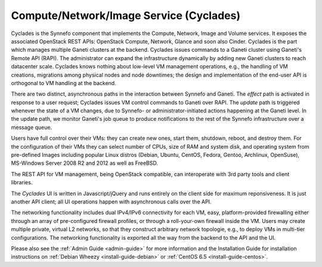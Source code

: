 .. _cyclades:

Compute/Network/Image Service (Cyclades)
^^^^^^^^^^^^^^^^^^^^^^^^^^^^^^^^^^^^^^^^

Cyclades is the Synnefo component that implements the Compute, Network, Image
and Volume services. It exposes the associated OpenStack REST APIs: OpenStack
Compute, Network, Glance and soon also Cinder. Cyclades is the part which
manages multiple Ganeti clusters at the backend. Cyclades issues commands to a
Ganeti cluster using Ganeti's Remote API (RAPI). The administrator can expand
the infrastructure dynamically by adding new Ganeti clusters to reach
datacenter scale. Cyclades knows nothing about low-level VM management
operations, e.g., the handling of VM creations, migrations among physical
nodes and node downtimes; the design and implementation of the
end-user API is orthogonal to VM handling at the backend.

There are two distinct, asynchronous paths in the interaction between Synnefo
and Ganeti. The `effect` path is activated in response to a user request;
Cyclades issues VM control commands to Ganeti over RAPI. The `update` path is
triggered whenever the state of a VM changes, due to Synnefo- or
administrator-initiated actions happening at the Ganeti level. In the update
path, we monitor Ganeti's job queue to produce notifications to the rest
of the Synnefo infrastructure over a message queue.

Users have full control over their VMs: they can create new ones, start them,
shutdown, reboot, and destroy them. For the configuration of their VMs they can
select number of CPUs, size of RAM and system disk, and operating system from
pre-defined Images including popular Linux distros (Debian, Ubuntu, CentOS,
Fedora, Gentoo, Archlinux, OpenSuse), MS-Windows Server 2008 R2 and 2012 as
well as FreeBSD.

The REST API for VM management, being OpenStack compatible, can interoperate
with 3rd party tools and client libraries.

The *Cyclades* UI is written in Javascript/jQuery and runs entirely on the
client side for maximum reponsiveness. It is just another API client; all UI
operations happen with asynchronous calls over the API.

The networking functionality includes dual IPv4/IPv6 connectivity for each VM,
easy, platform-provided firewalling either through an array of pre-configured
firewall profiles, or through a roll-your-own firewall inside the VM. Users may
create multiple private, virtual L2 networks, so that they construct arbitrary
network topologie, e.g., to deploy VMs in multi-tier configurations. The
networking functionality is exported all the way from the backend to the API and
the UI.

Please also see the :ref:`Admin Guide <admin-guide>` for more information and
the Installation Guide for installation instructions on :ref:`Debian Wheezy
<install-guide-debian>` or :ref:`CentOS 6.5 <install-guide-centos>`.
